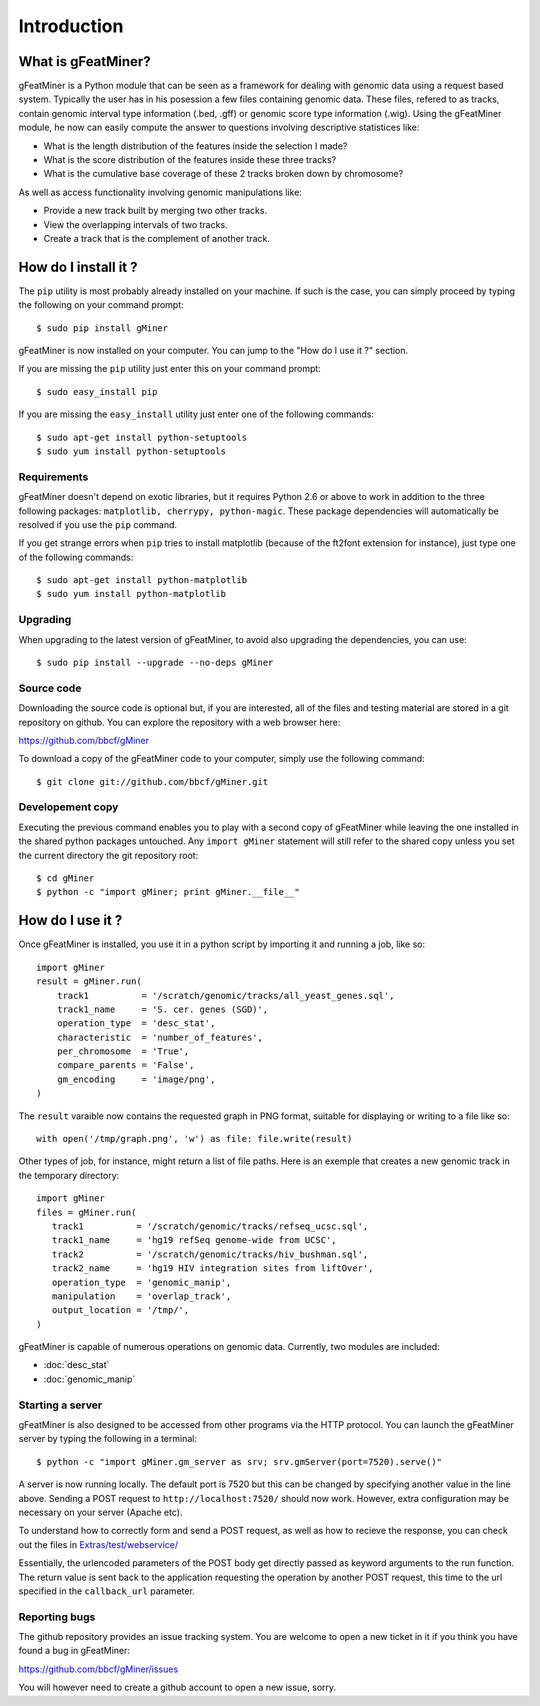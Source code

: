 =================
Introduction
=================

What is gFeatMiner?
-------------------

gFeatMiner is a Python module that can be seen as a framework for dealing with genomic data using a request based system. Typically the user has in his posession a few files containing genomic data. These files, refered to as tracks, contain genomic interval type information (.bed, .gff) or genomic score type information (.wig). Using the gFeatMiner module, he now can easily compute the answer to questions involving descriptive statistices like:

* What is the length distribution of the features inside the selection I made?
* What is the score distribution of the features inside these three tracks?
* What is the cumulative base coverage of these 2 tracks broken down by chromosome?

As well as access functionality involving genomic manipulations like:

* Provide a new track built by merging two other tracks.
* View the overlapping intervals of two tracks.
* Create a track that is the complement of another track.

How do I install it ?
---------------------

The ``pip`` utility is most probably already installed on your machine. If such is the case, you can simply proceed by typing the following on your command prompt::

     $ sudo pip install gMiner

gFeatMiner is now installed on your computer. You can jump to the "How do I use it ?" section.

If you are missing the ``pip`` utility just enter this on your command prompt::

     $ sudo easy_install pip

If you are missing the ``easy_install`` utility just enter one of the following commands::

     $ sudo apt-get install python-setuptools
     $ sudo yum install python-setuptools

Requirements
""""""""""""
gFeatMiner doesn't depend on exotic libraries, but it requires Python 2.6 or above to work in addition to the three following packages: ``matplotlib, cherrypy, python-magic``. These package dependencies will automatically be resolved if you use the ``pip`` command.

If you get strange errors when ``pip`` tries to install matplotlib (because of the ft2font extension for instance), just type one of the following commands::

     $ sudo apt-get install python-matplotlib
     $ sudo yum install python-matplotlib

Upgrading
"""""""""
When upgrading to the latest version of gFeatMiner, to avoid also upgrading the dependencies, you can use::

    $ sudo pip install --upgrade --no-deps gMiner

Source code
"""""""""""
Downloading the source code is optional but, if you are interested, all of the files and testing material are stored in a git repository on github. You can explore the repository with a web browser here:

https://github.com/bbcf/gMiner

To download a copy of the gFeatMiner code to your computer, simply use the following command::

    $ git clone git://github.com/bbcf/gMiner.git

Developement copy
"""""""""""""""""
Executing the previous command enables you to play with a second copy of gFeatMiner while leaving the one installed in the shared python packages untouched. Any ``import gMiner`` statement will still refer to the shared copy unless you set the current directory the git repository root::

    $ cd gMiner
    $ python -c "import gMiner; print gMiner.__file__"

How do I use it ?
-----------------
Once gFeatMiner is installed, you use it in a python script by importing it and running a job, like so::
     
    import gMiner
    result = gMiner.run(
        track1          = '/scratch/genomic/tracks/all_yeast_genes.sql',
        track1_name     = 'S. cer. genes (SGD)',
        operation_type  = 'desc_stat',
        characteristic  = 'number_of_features',
        per_chromosome  = 'True',
        compare_parents = 'False',
        gm_encoding     = 'image/png',
    )

The ``result`` varaible now contains the requested graph in PNG format, suitable for displaying or writing to a file like so::

    with open('/tmp/graph.png', 'w') as file: file.write(result)

Other types of job, for instance, might return a list of file paths. Here is an exemple that creates a new genomic track in the temporary directory::

    import gMiner
    files = gMiner.run(
       track1          = '/scratch/genomic/tracks/refseq_ucsc.sql',
       track1_name     = 'hg19 refSeq genome-wide from UCSC',
       track2          = '/scratch/genomic/tracks/hiv_bushman.sql',
       track2_name     = 'hg19 HIV integration sites from liftOver',
       operation_type  = 'genomic_manip',
       manipulation    = 'overlap_track',
       output_location = '/tmp/',
    )

gFeatMiner is capable of numerous operations on genomic data. Currently, two modules are included:

* :doc:`desc_stat`
* :doc:`genomic_manip`

Starting a server
"""""""""""""""""
gFeatMiner is also designed to be accessed from other programs via the HTTP protocol. You can launch the gFeatMiner server by typing the following in a terminal::

    $ python -c "import gMiner.gm_server as srv; srv.gmServer(port=7520).serve()"

A server is now running locally. The default port is 7520 but this can be changed by specifying another value in the line above. Sending a POST request to ``http://localhost:7520/`` should now work. However, extra configuration may be necessary on your server (Apache etc).

To understand how to correctly form and send a POST request, as well as how to recieve the response, you can check out the files in `Extras/test/webservice/ <https://github.com/bbcf/gMiner/tree/master/Extras/tests/webservice>`_

Essentially, the urlencoded parameters of the POST body get directly passed as keyword arguments to the run function. The return value is sent back to the application requesting the operation by another POST request, this time to the url specified in the ``callback_url`` parameter.

Reporting bugs
""""""""""""""
The github repository provides an issue tracking system. You are welcome to open a new ticket in it if you think you have found a bug in gFeatMiner:

https://github.com/bbcf/gMiner/issues

You will however need to create a github account to open a new issue, sorry.
